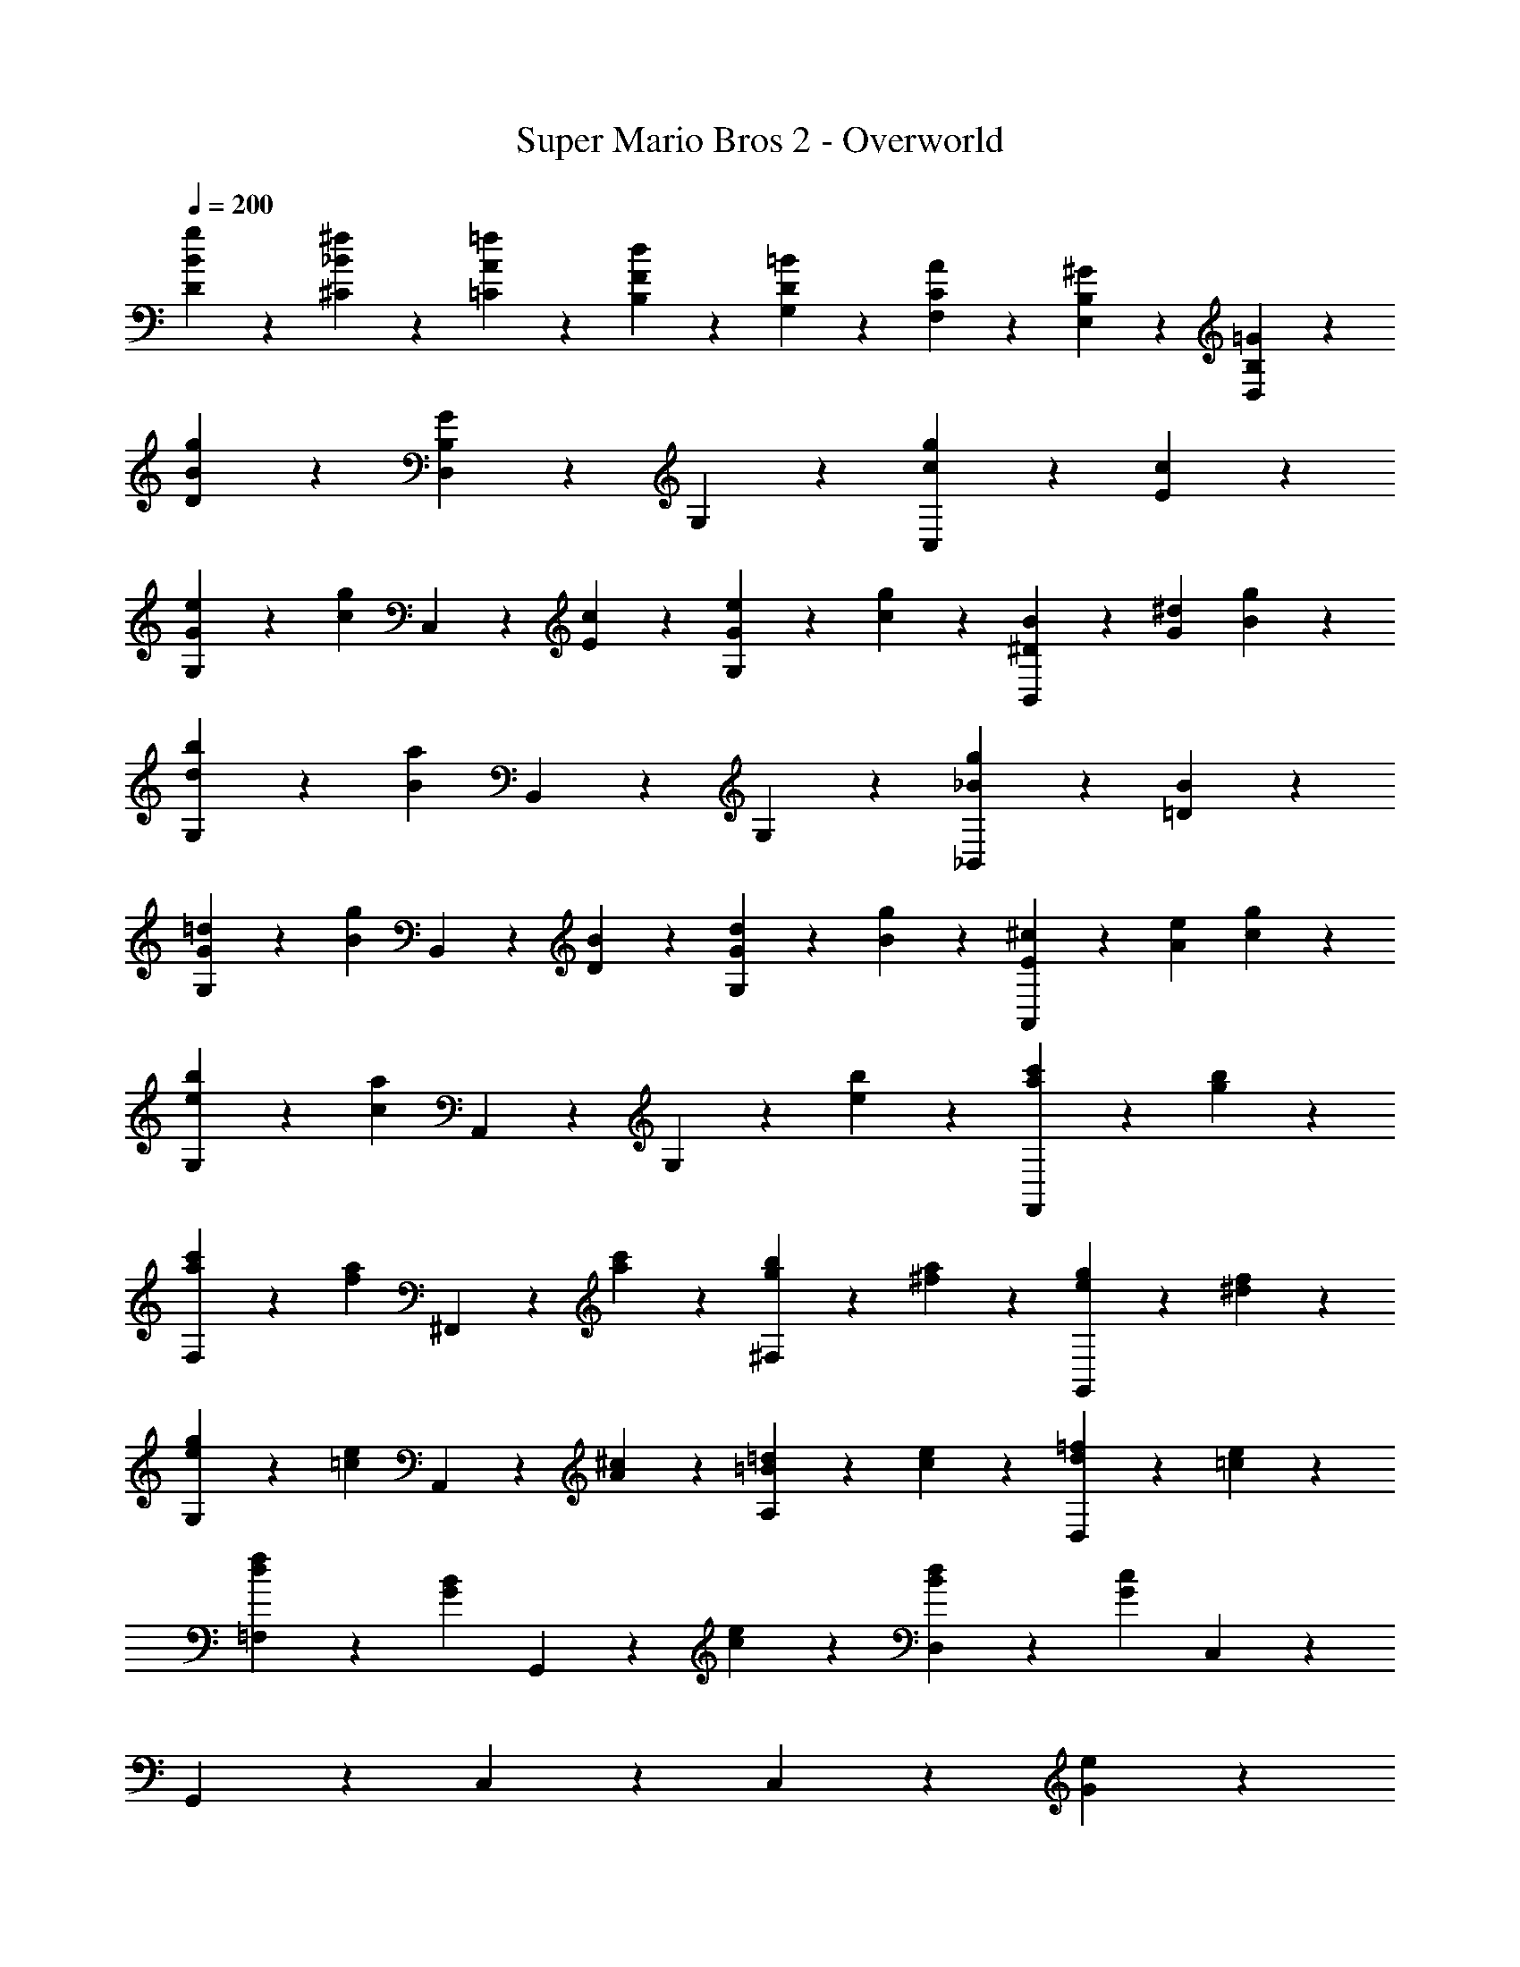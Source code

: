 %%song-transcriber Kesa

X: 1
T: Super Mario Bros 2 - Overworld
Z: ABC Generated by Starbound Composer
L: 1/4
Q: 1/4=200
K: C
[D9/28g9/28B9/28] z/84 [^C41/84^f41/84_B41/84] z5/28 [=C9/28=f9/28A9/28] z/84 [B,41/84d41/84F41/84] z5/28 [G,9/28=B9/28D9/28] z/84 [F,41/84A41/84C41/84] z5/28 [E,9/28^G9/28B,9/28] z/84 [D,41/84=G41/84B,41/84] z43/84 
[D41/84g41/84B41/84] z43/84 [D,41/84G83/84B,83/84] z43/84 G,41/84 z43/84 [C,41/84g41/84c41/84] z5/28 [c9/28E9/28] z/84 
[G,41/84e41/84G41/84] z5/28 [z/3g19/20c19/20] C,41/84 z5/28 [c9/28E9/28] z/84 [G,41/84e41/84G41/84] z5/28 [g9/28c9/28] z/84 [B31/96^D31/96B,,41/84] z/96 [^d/3G/3] [g9/28B9/28] z/84 
[G,41/84b41/84d41/84] z5/28 [z/3a65/28B7/3] B,,41/84 z43/84 G,41/84 z43/84 [_B,,41/84g41/84_B41/84] z5/28 [B9/28=D9/28] z/84 
[G,41/84=d41/84G41/84] z5/28 [z/3g19/20B19/20] B,,41/84 z5/28 [B9/28D9/28] z/84 [G,41/84d41/84G41/84] z5/28 [g9/28B9/28] z/84 [^c31/96E31/96A,,41/84] z/96 [e/3A/3] [g9/28c9/28] z/84 
[G,41/84b41/84e41/84] z5/28 [z/3a39/20c47/24] A,,41/84 z43/84 G,41/84 z5/28 [b9/28e9/28] z/84 [F,,41/84c'41/84a41/84] z5/28 [b9/28g9/28] z/84 
[F,41/84c'41/84a41/84] z5/28 [z/3af] ^F,,41/84 z5/28 [c'9/28a9/28] z/84 [^F,41/84b41/84g41/84] z5/28 [a9/28^f9/28] z/84 [G,,41/84g41/84e41/84] z5/28 [f9/28^d9/28] z/84 
[G,41/84g41/84e41/84] z5/28 [z/3e=c] A,,41/84 z5/28 [^c9/28A9/28] z/84 [A,41/84=d41/84=B41/84] z5/28 [e9/28c9/28] z/84 [D,41/84=f41/84d41/84] z5/28 [e9/28=c9/28] z/84 
[=F,41/84f41/84d41/84] z5/28 [z/3BG] G,,41/84 z5/28 [e9/28c9/28] z/84 [D,41/84d41/84B41/84] z5/28 [z/3c65/28G65/28] C,41/84 z43/84 
G,,41/84 z43/84 C,41/84 z127/84 C,41/84 z5/28 [e9/28G9/28] z/84 
D,41/84 z43/84 [E,41/84g41/84c41/84] z43/84 [G,41/84a41/84e41/84] z5/28 [c'9/28g9/28] z/84 A,41/84 z43/84 
G,41/84 z43/84 [E,41/84a41/84e41/84] z5/28 [g9/28c9/28] z/84 [C,41/84e41/84A41/84] z5/28 [c9/28G9/28] z/84 [D,41/84d41/84^F41/84] z5/28 [e9/28G9/28] z/84 
[E,41/84d41/84F41/84] z5/28 [e9/28G9/28] z/84 [^F,41/84d41/84F41/84] z5/28 [A9/28D9/28] z/84 A,,41/84 z5/28 [d9/28F9/28] z/84 D,41/84 z/84 [z/6A5/21D5/21] [z/12E,9/28] [d5/21F5/21] z/84 
[A5/21D5/21C,41/84] z/84 [d5/21D5/21] z/84 [A5/21F5/21] z/84 [d5/21D5/21] z/84 [A5/21F5/21=B,,41/84] z/84 [d5/21D5/21] z/84 [A5/21F5/21] z/84 [d5/21D5/21] z/84 [A5/21F5/21A,,41/84] z/84 [d5/21D5/21] z5/28 [z/3d23/28=F23/28] G,,41/84 z5/28 [e9/28G9/28] z/84 
[G,41/84d41/84F41/84] z5/28 [e9/28G9/28] z/84 [=F,41/84d41/84F41/84] z5/28 [e9/28G9/28] z/84 D,41/84 z5/28 [z/3a23/28c23/28] B,,41/84 z5/28 [g9/28B9/28] z/84 
[G,,41/84a41/84c41/84] z5/28 [g9/28B9/28] z/84 [A,,41/84e41/84G41/84] z5/28 [d9/28F9/28] z/84 [B,,41/84c41/84E41/84] z5/28 [e9/28c9/28] z/84 C,41/84 z/84 [G5/21E5/21] z/84 [e5/21c5/21] z/84 
[G5/21E5/21^C,41/84] z/84 [e5/21c5/21] z/84 [G5/21E5/21] z/84 [e5/21c5/21] z/84 [G5/21E5/21D,41/84] z/84 [e5/21c5/21] z/84 [G5/21E5/21] z/84 [e5/21c5/21] z/84 [G5/21E5/21^D,41/84] z/84 [e5/21c5/21] z43/84 E,41/84 z5/28 [B,,9/28g/B/] z/84 
[z/3A,,41/84] [^d47/96A47/96] z17/96 [G,,41/84B41/84G41/84] z5/28 [z/3A/F/] [z/3B,,41/84] [G47/96^D47/96] z17/96 =C,41/84 z5/28 [e9/28G9/28] z/84 
=D,41/84 z43/84 [E,41/84g41/84c41/84] z43/84 [G,41/84a41/84e41/84] z5/28 [c'9/28g9/28] z/84 A,41/84 z43/84 
G,41/84 z43/84 [E,41/84a41/84e41/84] z5/28 [g9/28c9/28] z/84 [C,41/84e41/84A41/84] z5/28 [c9/28G9/28] z/84 [D,41/84=d41/84^F41/84] z5/28 [e9/28G9/28] z/84 
[E,41/84d41/84F41/84] z5/28 [e9/28G9/28] z/84 [^F,41/84d41/84F41/84] z5/28 [A9/28=D9/28] z/84 A,,41/84 z5/28 [d9/28F9/28] z/84 D,41/84 z/84 [z/6A5/21D5/21] [z/12E,9/28] [d5/21F5/21] z/84 
[A5/21D5/21C,41/84] z/84 [d5/21D5/21] z/84 [A5/21F5/21] z/84 [d5/21D5/21] z/84 [A5/21F5/21B,,41/84] z/84 [d5/21D5/21] z/84 [A5/21F5/21] z/84 [d5/21D5/21] z/84 [A5/21F5/21A,,41/84] z/84 [d5/21D5/21] z5/28 [z/3d23/28=F23/28] G,,41/84 z5/28 [e9/28G9/28] z/84 
[G,41/84d41/84F41/84] z5/28 [e9/28G9/28] z/84 [=F,41/84d41/84F41/84] z5/28 [e9/28G9/28] z/84 D,41/84 z5/28 [z/3a23/28c23/28] B,,41/84 z5/28 [g9/28B9/28] z/84 
[G,,41/84a41/84c41/84] z5/28 [g9/28B9/28] z/84 [A,,41/84a41/84c41/84] z5/28 [g9/28B9/28] z/84 [B,,41/84G2/3e13/15] z5/28 [c9/28E9/28] z/84 C,41/84 z43/84 
G,,41/84 z5/28 ^F9/28 z/84 [A,,41/84G41/84] z23/168 ^G/3 z/24 [B,,41/84A41/84=F41/84] z5/28 [c9/28E9/28] z/84 C,41/84 z33/28 
[C,9/28c9/28E9/28] z47/28 [e9/28E5/14] z/84 E,41/84 z5/28 [f9/28F9/28] z/84 [B,41/84^d41/84^D41/84] z5/28 
[e9/28E9/28] z/84 [^G,41/84f41/84F41/84] z5/28 [d9/28D9/28] z/84 [F,41/84e41/84E41/84] z5/28 [b9/28B9/28] z/84 E,41/84 z43/84 [D,41/84^g41/84G41/84] z43/84 
[B,,41/84f41/84F41/84] z43/84 [^G,,41/84e41/84E41/84] z43/84 [=d5/21=D5/21A,,41/84] z/84 [e5/21E5/21] z/84 [d5/21D5/21] z/84 [c5/21C5/21] z/84 [B,,41/84B41/84B,41/84] z5/28 [c9/28C9/28] z/84 
[C,41/84d41/84D41/84] z5/28 [c9/28C9/28] z/84 [D,41/84B41/84B,41/84] z5/28 [c9/28C9/28] z/84 E,41/84 z43/84 C,41/84 z5/28 [c9/28C9/28] z/84 
[B,,41/84B41/84B,41/84] z43/84 [A,,41/84c41/84C41/84] z43/84 D,41/84 z5/28 [d9/28D9/28] z/84 E,41/84 z43/84 
[^F,41/84^c41/84^C41/84] z43/84 [A,41/84d41/84D41/84] z5/28 [a9/28A9/28] z/84 D,41/84 z43/84 [A,,41/84^f41/84^F41/84] z43/84 
[D,41/84=g41/84=G41/84] z43/84 [F,41/84a41/84A41/84] z43/84 [=G,41/84b41/84B41/84] z5/28 _B9/28 z/84 [=F,41/84=B41/84] z5/28 b9/28 z/84 
[D,41/84a41/84A41/84] z5/28 ^G9/28 z/84 [B,,41/84A41/84] z5/28 a9/28 z/84 [D,41/84^g41/84G41/84] z5/28 =G9/28 z/84 [B,,41/84^G41/84] z5/28 g9/28 z/84 
[A,,41/84=g41/84=G41/84] z5/28 [d9/28D9/28] z/84 [=G,,41/84B41/84B,41/84] z5/28 [G9/28G,9/28] z/84 [C,41/84g41/84=c41/84] z5/28 [c9/28E9/28] z/84 [G,41/84e41/84G41/84] z5/28 [z/3g19/20c19/20] 
C,41/84 z5/28 [c9/28E9/28] z/84 [G,41/84e41/84G41/84] z5/28 [g9/28c9/28] z/84 [B31/96^D31/96B,,41/84] z/96 [^d/3G/3] [g9/28B9/28] z/84 [G,41/84b41/84d41/84] z5/28 [z/3a65/28B7/3] 
B,,41/84 z43/84 G,41/84 z43/84 [_B,,41/84g41/84_B41/84] z5/28 [B9/28=D9/28] z/84 [G,41/84=d41/84G41/84] z5/28 [z/3g19/20B19/20] 
B,,41/84 z5/28 [B9/28D9/28] z/84 [G,41/84d41/84G41/84] z5/28 [g9/28B9/28] z/84 [^c31/96E31/96A,,41/84] z/96 [e/3A/3] [g9/28c9/28] z/84 [G,41/84b41/84e41/84] z5/28 [z/3a39/20c47/24] 
A,,41/84 z43/84 G,41/84 z5/28 [b9/28e9/28] z/84 [=F,,41/84c'41/84a41/84] z5/28 [b9/28g9/28] z/84 [F,41/84c'41/84a41/84] z5/28 [z/3a=f] 
^F,,41/84 z5/28 [c'9/28a9/28] z/84 [^F,41/84b41/84g41/84] z5/28 [a9/28^f9/28] z/84 [G,,41/84g41/84e41/84] z5/28 [f9/28^d9/28] z/84 [G,41/84g41/84e41/84] z5/28 [z/3e=c] 
A,,41/84 z5/28 [^c9/28A9/28] z/84 [A,41/84=d41/84=B41/84] z5/28 [e9/28c9/28] z/84 [D,41/84=f41/84d41/84] z5/28 [e9/28=c9/28] z/84 [=F,41/84f41/84d41/84] z5/28 [z/3BG] 
G,,41/84 z5/28 [e9/28c9/28] z/84 [D,41/84d41/84B41/84] z5/28 [z/3c65/28G65/28] C,41/84 z43/84 G,,41/84 z43/84 
C,41/84 z127/84 C,41/84 z5/28 [e9/28G9/28] z/84 D,41/84 z43/84 
[E,41/84g41/84c41/84] z43/84 [G,41/84a41/84e41/84] z5/28 [c'9/28g9/28] z/84 A,41/84 z43/84 G,41/84 z43/84 
[E,41/84a41/84e41/84] z5/28 [g9/28c9/28] z/84 [C,41/84e41/84A41/84] z5/28 [c9/28G9/28] z/84 [D,41/84d41/84F41/84] z5/28 [e9/28G9/28] z/84 [E,41/84d41/84F41/84] z5/28 [e9/28G9/28] z/84 
[^F,41/84d41/84F41/84] z5/28 [A9/28D9/28] z/84 A,,41/84 z5/28 [d9/28F9/28] z/84 D,41/84 z/84 [z/6A5/21D5/21] [z/12E,9/28] [d5/21F5/21] z/84 [A5/21D5/21C,41/84] z/84 [d5/21D5/21] z/84 [A5/21F5/21] z/84 [d5/21D5/21] z/84 
[A5/21F5/21=B,,41/84] z/84 [d5/21D5/21] z/84 [A5/21F5/21] z/84 [d5/21D5/21] z/84 [A5/21F5/21A,,41/84] z/84 [d5/21D5/21] z5/28 [z/3d23/28=F23/28] G,,41/84 z5/28 [e9/28G9/28] z/84 [G,41/84d41/84F41/84] z5/28 [e9/28G9/28] z/84 
[=F,41/84d41/84F41/84] z5/28 [e9/28G9/28] z/84 D,41/84 z5/28 [z/3a23/28c23/28] B,,41/84 z5/28 [g9/28B9/28] z/84 [G,,41/84a41/84c41/84] z5/28 [g9/28B9/28] z/84 
[A,,41/84e41/84G41/84] z5/28 [d9/28F9/28] z/84 [B,,41/84c41/84E41/84] z5/28 [e9/28c9/28] z/84 C,41/84 z/84 [G5/21E5/21] z/84 [e5/21c5/21] z/84 [G5/21E5/21^C,41/84] z/84 [e5/21c5/21] z/84 [G5/21E5/21] z/84 [e5/21c5/21] z/84 
[G5/21E5/21D,41/84] z/84 [e5/21c5/21] z/84 [G5/21E5/21] z/84 [e5/21c5/21] z/84 [G5/21E5/21^D,41/84] z/84 [e5/21c5/21] z43/84 E,41/84 z5/28 [B,,9/28g/B/] z/84 [z/3A,,41/84] [^d47/96A47/96] z17/96 
[G,,41/84B41/84G41/84] z5/28 [z/3A/F/] [z/3B,,41/84] [G47/96^D47/96] z17/96 =C,41/84 z5/28 [e9/28G9/28] z/84 =D,41/84 z43/84 
[E,41/84g41/84c41/84] z43/84 [G,41/84a41/84e41/84] z5/28 [c'9/28g9/28] z/84 A,41/84 z43/84 G,41/84 z43/84 
[E,41/84a41/84e41/84] z5/28 [g9/28c9/28] z/84 [C,41/84e41/84A41/84] z5/28 [c9/28G9/28] z/84 [D,41/84=d41/84^F41/84] z5/28 [e9/28G9/28] z/84 [E,41/84d41/84F41/84] z5/28 [e9/28G9/28] z/84 
[^F,41/84d41/84F41/84] z5/28 [A9/28=D9/28] z/84 A,,41/84 z5/28 [d9/28F9/28] z/84 D,41/84 z/84 [z/6A5/21D5/21] [z/12E,9/28] [d5/21F5/21] z/84 [A5/21D5/21C,41/84] z/84 [d5/21D5/21] z/84 [A5/21F5/21] z/84 [d5/21D5/21] z/84 
[A5/21F5/21B,,41/84] z/84 [d5/21D5/21] z/84 [A5/21F5/21] z/84 [d5/21D5/21] z/84 [A5/21F5/21A,,41/84] z/84 [d5/21D5/21] z5/28 [z/3d23/28=F23/28] G,,41/84 z5/28 [e9/28G9/28] z/84 [G,41/84d41/84F41/84] z5/28 [e9/28G9/28] z/84 
[=F,41/84d41/84F41/84] z5/28 [e9/28G9/28] z/84 D,41/84 z5/28 [z/3a23/28c23/28] B,,41/84 z5/28 [g9/28B9/28] z/84 [G,,41/84a41/84c41/84] z5/28 [g9/28B9/28] z/84 
[A,,41/84a41/84c41/84] z5/28 [g9/28B9/28] z/84 [B,,41/84G2/3e13/15] z5/28 [c9/28E9/28] z/84 C,41/84 z43/84 G,,41/84 z5/28 ^F9/28 z/84 
[A,,41/84G41/84] z23/168 ^G/3 z/24 [B,,41/84A41/84=F41/84] z5/28 [c9/28E9/28] z/84 C,41/84 z33/28 [C,9/28c9/28E9/28] z47/28 
[e9/28E5/14] z/84 E,41/84 z5/28 [f9/28F9/28] z/84 [B,41/84^d41/84^D41/84] z5/28 [e9/28E9/28] z/84 [^G,41/84f41/84F41/84] z5/28 [d9/28D9/28] z/84 [F,41/84e41/84E41/84] z5/28 
[b9/28B9/28] z/84 E,41/84 z43/84 [D,41/84^g41/84G41/84] z43/84 [B,,41/84f41/84F41/84] z43/84 [^G,,41/84e41/84E41/84] z43/84 
[=d5/21=D5/21A,,41/84] z/84 [e5/21E5/21] z/84 [d5/21D5/21] z/84 [c5/21=C5/21] z/84 [B,,41/84B41/84B,41/84] z5/28 [c9/28C9/28] z/84 [C,41/84d41/84D41/84] z5/28 [c9/28C9/28] z/84 [D,41/84B41/84B,41/84] z5/28 [c9/28C9/28] z/84 
E,41/84 z43/84 C,41/84 z5/28 [c9/28C9/28] z/84 [B,,41/84B41/84B,41/84] z43/84 [A,,41/84c41/84C41/84] z43/84 
D,41/84 z5/28 [d9/28D9/28] z/84 E,41/84 z43/84 [^F,41/84^c41/84^C41/84] z43/84 [A,41/84d41/84D41/84] z5/28 [a9/28A9/28] z/84 
D,41/84 z43/84 [A,,41/84^f41/84^F41/84] z43/84 [D,41/84=g41/84=G41/84] z43/84 [F,41/84a41/84A41/84] z43/84 
[=G,41/84b41/84B41/84] z5/28 _B9/28 z/84 [=F,41/84=B41/84] z5/28 b9/28 z/84 [D,41/84a41/84A41/84] z5/28 ^G9/28 z/84 [B,,41/84A41/84] z5/28 a9/28 z/84 
[D,41/84^g41/84G41/84] z5/28 =G9/28 z/84 [B,,41/84^G41/84] z5/28 g9/28 z/84 [A,,41/84=g41/84=G41/84] z5/28 [d9/28D9/28] z/84 [=G,,41/84B41/84B,41/84] z5/28 [G9/28G,9/28]